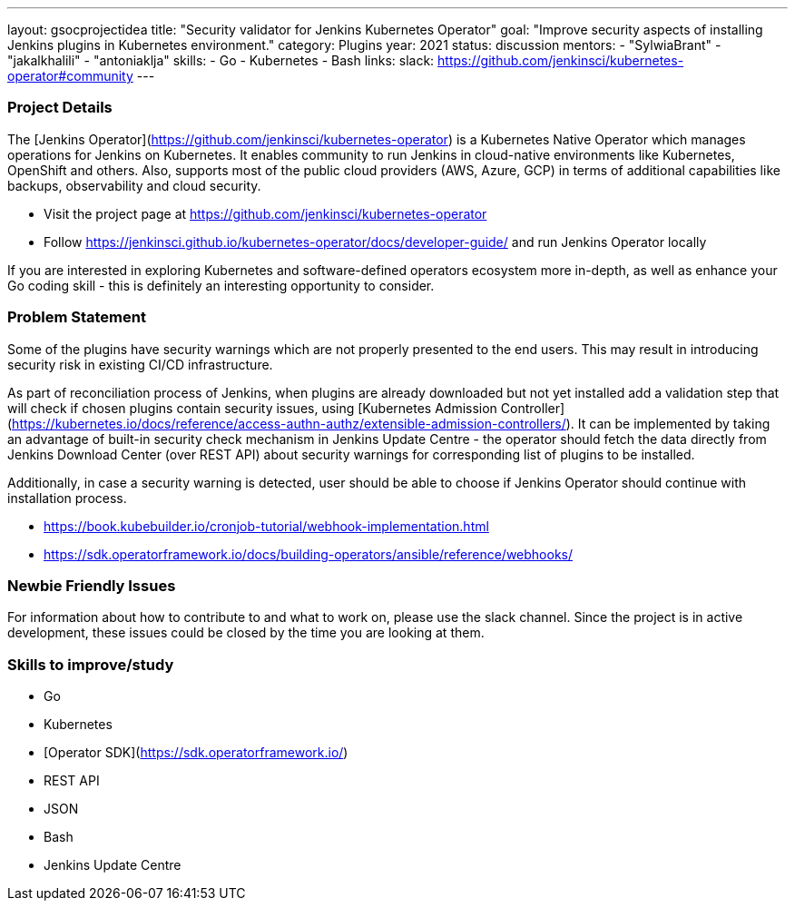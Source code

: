 ---
layout: gsocprojectidea
title: "Security validator for Jenkins Kubernetes Operator"
goal: "Improve security aspects of installing Jenkins plugins in Kubernetes environment."
category: Plugins
year: 2021
status: discussion
mentors:
- "SylwiaBrant"
- "jakalkhalili"
- "antoniaklja"
skills:
- Go
- Kubernetes
- Bash
links:
  slack: https://github.com/jenkinsci/kubernetes-operator#community
---

=== Project Details

The [Jenkins Operator](https://github.com/jenkinsci/kubernetes-operator) is a Kubernetes Native Operator which manages operations for Jenkins on Kubernetes.
It enables  community to run Jenkins in cloud-native environments like Kubernetes, OpenShift and others. Also, supports most of the public cloud providers (AWS, Azure, GCP) in terms of additional capabilities like backups, observability and cloud security.

* Visit the project page at https://github.com/jenkinsci/kubernetes-operator
* Follow https://jenkinsci.github.io/kubernetes-operator/docs/developer-guide/ and run Jenkins Operator locally

If you are interested in exploring Kubernetes and software-defined operators ecosystem more in-depth, as well as enhance your Go coding skill - this is definitely an interesting opportunity to consider.

=== Problem Statement

Some of the plugins have security warnings which are not properly presented to the end users. This may result in introducing security risk in existing CI/CD infrastructure.

As part of reconciliation process of Jenkins, when plugins are already downloaded but not yet installed add a validation step that will check if chosen plugins contain security issues, using [Kubernetes Admission Controller](https://kubernetes.io/docs/reference/access-authn-authz/extensible-admission-controllers/).
It can be implemented by taking an advantage of built-in security check mechanism in Jenkins Update Centre - the operator should fetch the data directly from Jenkins Download Center (over REST API) about security warnings for corresponding list of plugins to be installed.

Additionally, in case a security warning is detected, user should be able to choose if Jenkins Operator should continue with installation process.

* https://book.kubebuilder.io/cronjob-tutorial/webhook-implementation.html
* https://sdk.operatorframework.io/docs/building-operators/ansible/reference/webhooks/

=== Newbie Friendly Issues

For information about how to contribute to and what to work on, please use the slack channel. Since the project is in active development, these issues could be closed by the time you are looking at them.

=== Skills to improve/study

* Go
* Kubernetes
* [Operator SDK](https://sdk.operatorframework.io/)
* REST API
* JSON
* Bash
* Jenkins Update Centre
